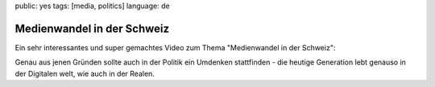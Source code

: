 public: yes
tags: [media, politics]
language: de

Medienwandel in der Schweiz
===========================

Ein sehr interessantes und super gemachtes Video zum Thema "Medienwandel in der Schweiz":

.. youtube:: UsMvG8Tz0Ac

Genau aus jenen Gründen sollte auch in der Politik ein Umdenken stattfinden - die heutige Generation
lebt genauso in der Digitalen welt, wie auch in der Realen.
